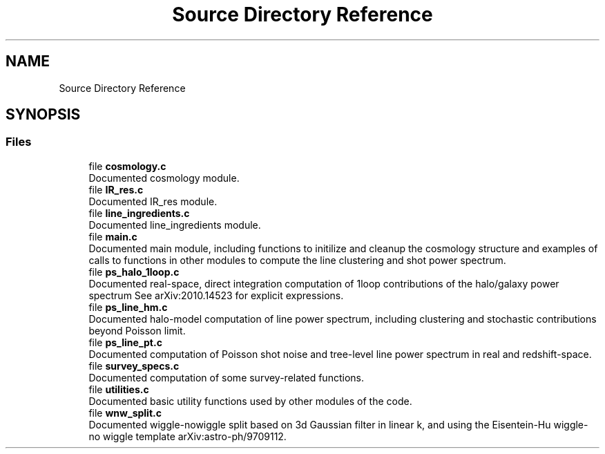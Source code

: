 .TH "Source Directory Reference" 3 "Fri Jan 21 2022" "Version 1.0.0" "limHaloPT" \" -*- nroff -*-
.ad l
.nh
.SH NAME
Source Directory Reference
.SH SYNOPSIS
.br
.PP
.SS "Files"

.in +1c
.ti -1c
.RI "file \fBcosmology\&.c\fP"
.br
.RI "Documented cosmology module\&. "
.ti -1c
.RI "file \fBIR_res\&.c\fP"
.br
.RI "Documented IR_res module\&. "
.ti -1c
.RI "file \fBline_ingredients\&.c\fP"
.br
.RI "Documented line_ingredients module\&. "
.ti -1c
.RI "file \fBmain\&.c\fP"
.br
.RI "Documented main module, including functions to initilize and cleanup the cosmology structure and examples of calls to functions in other modules to compute the line clustering and shot power spectrum\&. "
.ti -1c
.RI "file \fBps_halo_1loop\&.c\fP"
.br
.RI "Documented real-space, direct integration computation of 1loop contributions of the halo/galaxy power spectrum See arXiv:2010\&.14523 for explicit expressions\&. "
.ti -1c
.RI "file \fBps_line_hm\&.c\fP"
.br
.RI "Documented halo-model computation of line power spectrum, including clustering and stochastic contributions beyond Poisson limit\&. "
.ti -1c
.RI "file \fBps_line_pt\&.c\fP"
.br
.RI "Documented computation of Poisson shot noise and tree-level line power spectrum in real and redshift-space\&. "
.ti -1c
.RI "file \fBsurvey_specs\&.c\fP"
.br
.RI "Documented computation of some survey-related functions\&. "
.ti -1c
.RI "file \fButilities\&.c\fP"
.br
.RI "Documented basic utility functions used by other modules of the code\&. "
.ti -1c
.RI "file \fBwnw_split\&.c\fP"
.br
.RI "Documented wiggle-nowiggle split based on 3d Gaussian filter in linear k, and using the Eisentein-Hu wiggle-no wiggle template arXiv:astro-ph/9709112\&. "
.in -1c
